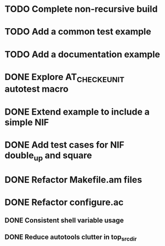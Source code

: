 * TODO Complete non-recursive build
* TODO Add a common test example
* TODO Add a documentation example
* DONE Explore AT_CHECK_EUNIT autotest macro
* DONE Extend example to include a simple NIF
* DONE Add test cases for NIF double_up and square
* DONE Refactor Makefile.am files
* DONE Refactor configure.ac
** DONE Consistent shell variable usage
** DONE Reduce autotools clutter in top_srcdir
